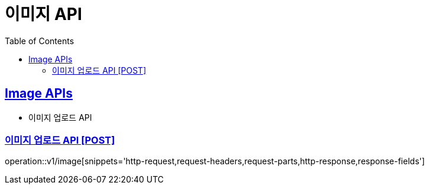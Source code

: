 = 이미지 API
:doctype: book
:icons: font
:source-highlighter: highlightjs
:toc: left
:toclevels: 2
:sectlinks:
:site-url: /build/asciidoc/html5/
:operation-http-request-title: Example Request
:operation-http-response-title: Example Response

== Image APIs
- 이미지 업로드 API

=== 이미지 업로드 API [POST]
operation::v1/image[snippets='http-request,request-headers,request-parts,http-response,response-fields']
